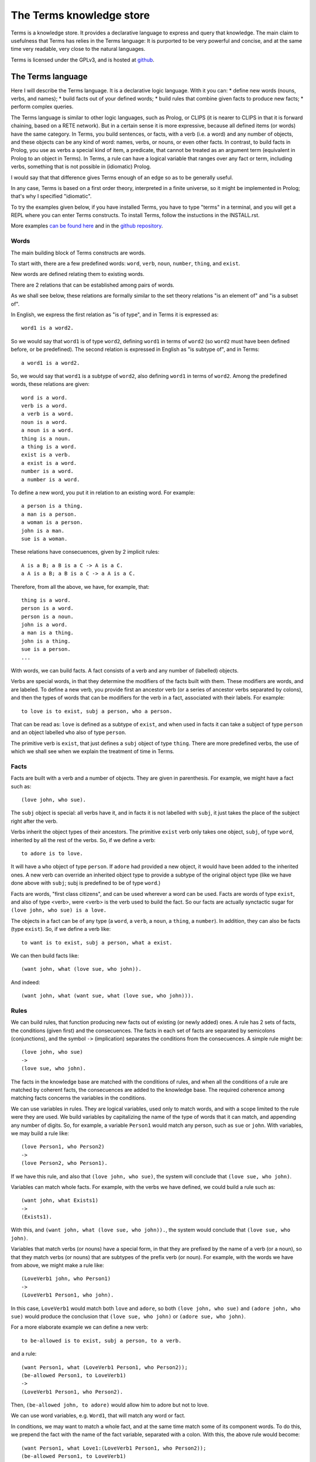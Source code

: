 The Terms knowledge store
=========================

Terms is a knowledge store.
It provides a declarative language to express and query that knowledge.
The main claim to usefulness that Terms has
relies in the Terms language:
It is purported to be very powerful and concise,
and at the same time very readable,
very close to the natural languages.

Terms is licensed under the GPLv3, and is hosted at
`github <https://github.com/enriquepablo/terms>`_.

The Terms language
++++++++++++++++++

Here I will describe the Terms language. 
It is a declarative logic language. 
With it you can:
* define new words (nouns, verbs, and names);
* build facts out of your defined words;
* build rules that combine given facts to produce new facts;
* perform complex queries.

The Terms language is similar to other logic languages,
such as Prolog, or CLIPS
(it is nearer to CLIPS in that it is forward chaining,
based on a RETE network).
But in a certain sense it is more expressive,
because all defined items (or words)
have the same category.
In Terms, you build sentences, or facts,
with a verb (i.e. a word) and any number of objects,
and these objects can be any kind of word:
names, verbs, or nouns, or even other facts.
In contrast, to build facts in Prolog,
you use as verbs a special kind of item, a predicate,
that cannot be treated as an argument term
(equivalent in Prolog to an object in Terms).
In Terms, a rule can have a logical variable
that ranges over any fact or term, including verbs,
something that is not possible in (idiomatic) Prolog.

I would say that that difference gives Terms
enough of an edge so as to be generally useful.

In any case, Terms is based on a first order theory,
interpreted in a finite universe,
so it might be implemented in Prolog;
that's why I specified "idiomatic".

To try the examples given below, if you have installed Terms,
you have to type "terms" in a terminal,
and you will get a REPL where you can enter Terms constructs.
To install Terms, follow the instuctions in the INSTALL.rst.

More examples `can be found here <https://github.com/enriquepablo/terms-server/tree/master/terms/server/app/ontology>`_
and in the
`github repository <https://github.com/enriquepablo/terms/tree/master/terms/core/examples>`_.

Words
-----

The main building block of Terms constructs are words.

To start with, there are a few predefined words:
``word``, ``verb``, ``noun``, ``number``, ``thing``, and ``exist``.

New words are defined relating them to existing words.

There are 2 relations that can be established among pairs of words.

As we shall see below,
these relations are formally similar to the set theory relations
"is an element of" and "is a subset of".

In English, we express the first relation as "is of type",
and in Terms it is expressed as::

    word1 is a word2.

So we would say that ``word1`` is of type ``word2``,
defining ``word1`` in terms of ``word2``
(so ``word2`` must have been defined before, or be predefined).
The second relation is expressed in English as "is subtype of",
and in Terms::

    a word1 is a word2.

So, we would say that ``word1`` is a subtype of ``word2``,
also defining ``word1`` in terms of ``word2``.
Among the predefined words, these relations are given::

    word is a word.
    verb is a word.
    a verb is a word.
    noun is a word.
    a noun is a word.
    thing is a noun.
    a thing is a word.
    exist is a verb.
    a exist is a word.
    number is a word.
    a number is a word.

To define a new word, you put it in relation to an existing word. For example::

    a person is a thing.
    a man is a person.
    a woman is a person.
    john is a man.
    sue is a woman.

These relations have consecuences, given by 2 implicit rules::

    A is a B; a B is a C -> A is a C.
    a A is a B; a B is a C -> a A is a C.

Therefore, from all the above, we have, for example, that::

    thing is a word.
    person is a word.
    person is a noun.
    john is a word.
    a man is a thing.
    john is a thing.
    sue is a person.
    ...

With words, we can build facts.
A fact consists of a verb and any number of (labelled) objects.

Verbs are special words, in that they determine
the modifiers of the facts built with them.
These modifiers are words, and are labeled.
To define a new verb,
you provide first an ancestor verb
(or a series of ancestor verbs separated by colons),
and then the types of words that can be modifiers for the verb in a fact,
associated with their labels.
For example::

    to love is to exist, subj a person, who a person.

That can be read as:
``love`` is defined as a subtype of ``exist``,
and when used in facts it can take a subject of type ``person``
and an object labelled ``who`` also of type ``person``.

The primitive verb is ``exist``,
that just defines a ``subj`` object of type ``thing``.
There are more predefined verbs,
the use of which we shall see when we explain the treatment of time in Terms.

Facts
-----

Facts are built with a verb and a number of objects.
They are given in parenthesis. For example, we might have a fact such as::

    (love john, who sue).

The ``subj`` object is special: all verbs have it,
and in facts it is not labelled with ``subj``,
it just takes the place of the subject right after the verb.

Verbs inherit the object types of their ancestors. The primitive ``exist`` verb
only takes one object, ``subj``, of type ``word``, inherited by all the rest of the verbs.
So, if we define a verb::

    to adore is to love.

It will have a ``who`` object of type ``person``. If ``adore`` had provided
a new object, it would have been added to the inherited ones.
A new verb can override an inherited object type to provide a subtype of the original
object type
(like we have done above with ``subj``; subj is predefined to be of type ``word``.)

Facts are words,
"first class citizens",
and can be used wherever a word can be used.
Facts are words of type ``exist``, and also of type <verb>,
were <verb> is the verb used to build the fact.
So our facts are actually synctactic sugar for
``(love john, who sue) is a love.``

The objects in a fact can be of any type (a ``word``, a ``verb``, a ``noun``, a ``thing``,
a ``number``). In addition, they can also be facts (type ``exist``).
So, if we define a verb like::

    to want is to exist, subj a person, what a exist.

We can then build facts like::

    (want john, what (love sue, who john)).

And indeed::

    (want john, what (want sue, what (love sue, who john))).

Rules
-----

We can build rules, that function producing new facts out of existing (or newly added) ones.
A rule has 2 sets of facts, the conditions (given first) and the consecuences. The facts in each set of
facts are separated by semicolons (conjunctions), and the symbol ``->`` (implication) separates the conditions
from the consecuences.
A simple rule might be::

    (love john, who sue)
    ->
    (love sue, who john).

The facts in the knowledge base are matched with the conditions of rules,
and when all the conditions of a rule are matched by coherent facts,
the consecuences are added to the knowledge base. The required coherence
among matching facts concerns the variables in the conditions.

We can use variables in rules. They are logical variables, used only to match words,
and with a scope limited to the rule were they are used. We build variables by
capitalizing the name of the type of words that it can match, and appending any number of
digits. So, for example, a variable ``Person1`` would match any person, such as
``sue`` or ``john``. With variables, we may build a rule like::

    (love Person1, who Person2)
    ->
    (love Person2, who Person1).

If we have this rule, and also that ``(love john, who sue)``, the system will conclude
that ``(love sue, who john)``.

Variables can match whole facts. For example, with the verbs we have defined, we could
build a rule such as::

    (want john, what Exists1)
    ->
    (Exists1).

With this, and ``(want john, what (love sue, who john)).``, the system would conclude
that ``(love sue, who john)``.

Variables that match verbs (or nouns) have a special form, in that they are prefixed by
the name of a verb (or a noun), so that they match verbs (or nouns) that are subtypes of the prefix verb (or noun).
For example, with the words we have from above, we might make a rule like::

    (LoveVerb1 john, who Person1)
    ->
    (LoveVerb1 Person1, who john).

In this case, ``LoveVerb1`` would match both ``love`` and ``adore``, so both
``(love john, who sue)`` and ``(adore john, who sue)`` would produce the conclusion
that ``(love sue, who john)`` or ``(adore sue, who john)``.

For a more elaborate example we can define a new verb::

    to be-allowed is to exist, subj a person, to a verb.

and a rule::

    (want Person1, what (LoveVerb1 Person1, who Person2));
    (be-allowed Person1, to LoveVerb1)
    ->
    (LoveVerb1 Person1, who Person2).

Then, ``(be-allowed john, to adore)`` would allow him to adore but not to love.

We can use word variables, e.g. ``Word1``, that will match any word or fact.

In conditions, we may want to match a whole fact, and at the same time match some of
its component words. To do this, we prepend the fact with the name
of the fact variable, separated with a colon. With this, the above rule would become::

    (want Person1, what Love1:(LoveVerb1 Person1, who Person2));
    (be-allowed Person1, to LoveVerb1)
    ->
    (Love1).


Integers
--------

Integers are of type ``number``.
We don't define numbers, we just use them.
Any sequence of characters that can be cast as an integer type in Python
are numbers in Terms, e.g.: ``1``.

Number variables are composed just with a capital letter and an integer, like
``N1``, ``P3``, or ``F122``.

Pythonic conditions
-------------------

In rules, we can add a section where we test conditions with Python, or where we produce
new variables out of existing ones. This is primarily provided to test arithmetic conditions
and to perform arithetic operations. This section is placed after the conditions,
between the symbols ``<-`` and ``->``. The results of the tests are placed in a
``condition`` python variable, and if it evaluates to ``False``, the rule is not fired.

To give an example, let's imagine some new terms::

    to aged is to exist, age a number.
    a bar is a thing.
    club-momentos is a bar.
    to enters is to exist, where a bar.

Now, we can build a rule such as::

    (aged Person1, age N1);
    (want Person1, what (enters Person1, where Bar1))
    <-
    condition = N1 >= 18
    ->
    (enters Person1, where Bar1).

If we have that::

    (aged sue, age 17).
    (aged john, age 19).
    (want sue, what (enters sue, where club-momentos)).
    (want john, what (enters john, where club-momentos)).

The system will (only) conclude that ``(enters john, where club-momentos)``.

Negation
--------

We can use 2 kinds of negation in Terms, classical negation and
negation by failure.

**Classical negation**

Any fact can be negated by prepending ``!`` to its verb::

    (!aged sue, age 17).

A negated fact is the same as a non-negated one.
Only a negated fact can match a negated fact,
and they can be asserted or used in rules.
The only special thing about negation is that
the system will not allow a fact and its negation
in the same knowledge base: it will warn of a contradiction
and will reject the offending fact.

**Negation by failure**

In pythonic conditions, we can use a function ``runtime.count``
with a single string argument, a Terms fact (possibly with variables),
that will return the number of facts in the db matching the given one.
We can use this to test for the absence of any given fact
in the knowledge base, and thus have negation by failure.

Some care must be taken with the ``count`` function.
If a fact is entered that might match a pythonic ``count`` condition,
it will never by itself trigger any rule.
Rules are activated by facts matching normal conditions;
and pythonic conditions can only allow or abort
those activations.
In other words, when a fact is added,
it is tested against all normal conditions in all rules,
and if it activates any rule, the pythonic conditions are tested.
An example of this behaviour can be seen
`here <https://github.com/enriquepablo/terms/blob/master/terms/core/tests/person_loves.test>`_.
If you examine the ontology in the previous link,
you will see that it is obviously wrong;
that's the reason I say that care must be taken.
Counting happens in time,
and it is not advisable to use it without activating time.

Time
----

In the monotonic classical logic we have depicted so far,
it is very simple to represent physical time:
you only need to add a ``time`` object of type ``number``
to any temporal verb.
However, to represent the present time, the now,
i.e., a changing distinguished instant of time,
this logic is not enough.
We need to use some non-monotonic tricks for that,
that are implemented in Terms as a kind of temporal logic.
This temporal logic can be activated in the settings file::


    [mykb]
    dbms = postgresql://terms:terms@localhost
    dbname = mykb
    time = normal
    instant_duration = 60

If it is activated, several things happen.

The first is that the system starts tracking the present time:
It has an integer register whose value represents the current time.
This register is updated every ``config['instant_duration']`` seconds.
There are 3 possible values for the ``mode``
setting for time:
If the setting is ``none``, nothing is done with time.
If the setting is ``normal``, the current time of the system is incremented by 1 when it is updated.
If the setting is ``real``, the current time of the system
is updated with Python's ``import time; int(time.time())``.

The second thing that happens is that, rather than defining verbs extending ``exist``,
we use 2 new verbs, ``occur`` and ``endure``, both subtypes of ``exist``.
These new verbs have special ``number`` objects:
``occur`` has an ``at_`` object, and ``endure`` a ``since_`` and a ``till_`` objects.

The third is that the system starts keeping 2 different factsets,
one for the present and one for the past.
All reasoning occurs in the present factset.
When we add a fact made with these verbs, the system automatically adds
to ``occur`` an ``at_`` object and to ``endure`` a ``since_`` object,
both with the value of its "present" register.
The ``till_`` object of ``endure`` facts is left undefined.
We never explicitly set those objects.
Each time the time is updated, all ``occur`` facts are removed from the present
and added to the past factset, and thus stop producing consecuences.
Queries for ``occur`` facts go to the past factset if we specify an ``at_`` object in the query,
and to the present if an ``at_`` object is not provided.
The same goes for ``endure`` facts, substituting ``at_`` with ``since_``.
We might say that the ``endure`` facts in the present factset are in
present continuous tense.

The fourth thing that happens when we activate the temporal logic
is that we can use a new predicate in the consecuances of our rules:
``finish``. This verb is defined like this::

    to finish is to exist, subj a thing, what a exist.

And when a rule with such a consecuence is activated,
it grabs the provided ``what`` fact from the present factset,
adds a ``till_`` object to it with the present time as value,
removes it from the present factset,
and adds it to the past factset.

There is also the temporal verb ``exclusive-endure``, subverb of ``endure``.
The peculiarity of ``exclusive-endure`` is that whenever a fact with
such verb is added to the knowledge base,
any previous present facts with the same subject and verb are ``finish`` ed.

A further verb, ``happen``, derived from ``occur``, has the singularity that,
when a fact is added as a consecuence of other facts, and is built
with a verb derived from ``happen``, is fed through the pipeline back to the
user adding the facts that are producing consecuences.


Querying
--------

Queries are sets of facts separated by semicolons,
with or without variables.
If the query contains no variables, the answer will be ``true``
for presence of the asked facts or ``false`` for their absence.
To find out whether a fact is negated we must query its negation.

If we include variables in the query,
we will obtain all the variable substitutions
that would produce a ``true`` query,
in the form of a json list of mappings of strings.

However, we can not add special constraints,
like we can in rules with pythonic conditions.


**Miscelaneous technical notes.**

  * I have shown several different kinds of variables,
    for things, for verbs, for numbers, for facts.
    But the logic behind Terms is first order,
    there is only one kind of individuals,
    and the proliferation of kinds of variables
    is just syntactic sugar.
    ``Person1`` would be equivalent to something like
    "for all x, x is a person and x...".
    ``LoveVerb1`` would be equivalent to something like
    "for all x, a x is a love and x...".

 *  The design of the system is such that
    both adding new facts (with their consecuences)
    and querying for facts should be independent of
    the size of the knowledge base.
    The only place where we depend on the size of the data
    is in arithmetic conditions,
    since at present number objects are not indexed as such.

 * The Python section of the rules is ``exec``ed
   with a dict with the ``condition`` variable in locals
   and an empty dict as globals. We might add whatever we
   like as globals; for example, numpy.


The Terms Protocol
++++++++++++++++++

Once you have a knowledge store in place and a kb daemon running::

    $ mkdir -p var/log
    $ mkdir -p var/run
    $ bin/kbdaemon start

You communicate with it through a TCP socket (e.g. telnet),
with a communication protocol that I shall describe here.

A message from a client to the daemon, in this protocol, is a series of
utf8 coded byte strings terminated by the string ``'FINISH-TERMS'``.

The daemon joins these strings and, depending on a header,
makes one of a few things.
A header is an string of lower case alfabetic characters,
separated from the rest of the message by a colon.

* I there is no header, the message is assumed to be
  a series of constructs in the Terms language,
  and fed to the compiler.
  Depending on the type of constructs, the response can be different:

  * If the construct is a query, the response is a json string
    followed by the string ``'END'``;
  
  * If the constructs are definitions, facts and/or rules,
    the response consists on the series of facts that derive as
    consecuences of the entered constructs, that are constructed
    with a verb that ``is to happen``, terminated by the string ``'END'``.

* If there is a ``lexicon:`` header, the response is a json string
  followed by the string ``'END'``. The contents of the json depend
  on a second header:
  
  * ``get-subwords`` returns a list of word names that are subword
    of the word whose name is given after the header.
  
  * ``get-words:`` returns a list of word names that are
    of the type of the word whose name is given after the header.
  
  * ``get-verb:`` return a representation of the objects that the verb
    named after the header has. For each object, there is a list with
    3 items:
    
    * A string with the name of the label;
    
    * A string with the name of the type of the object;
    
    * A boolean that signals that the object must be a fact in itself.

* If there is a ``compiler:`` header:
  
  * If there is an ``exec_globals:`` header, the string that follows
    is assumed to be an exec_global, and fed to the knowledge store as such.
  
  * If there is a ``terms:`` header, what follows are assumed to be
    Terms constructs, and we go back to the first bullet point in this series.
